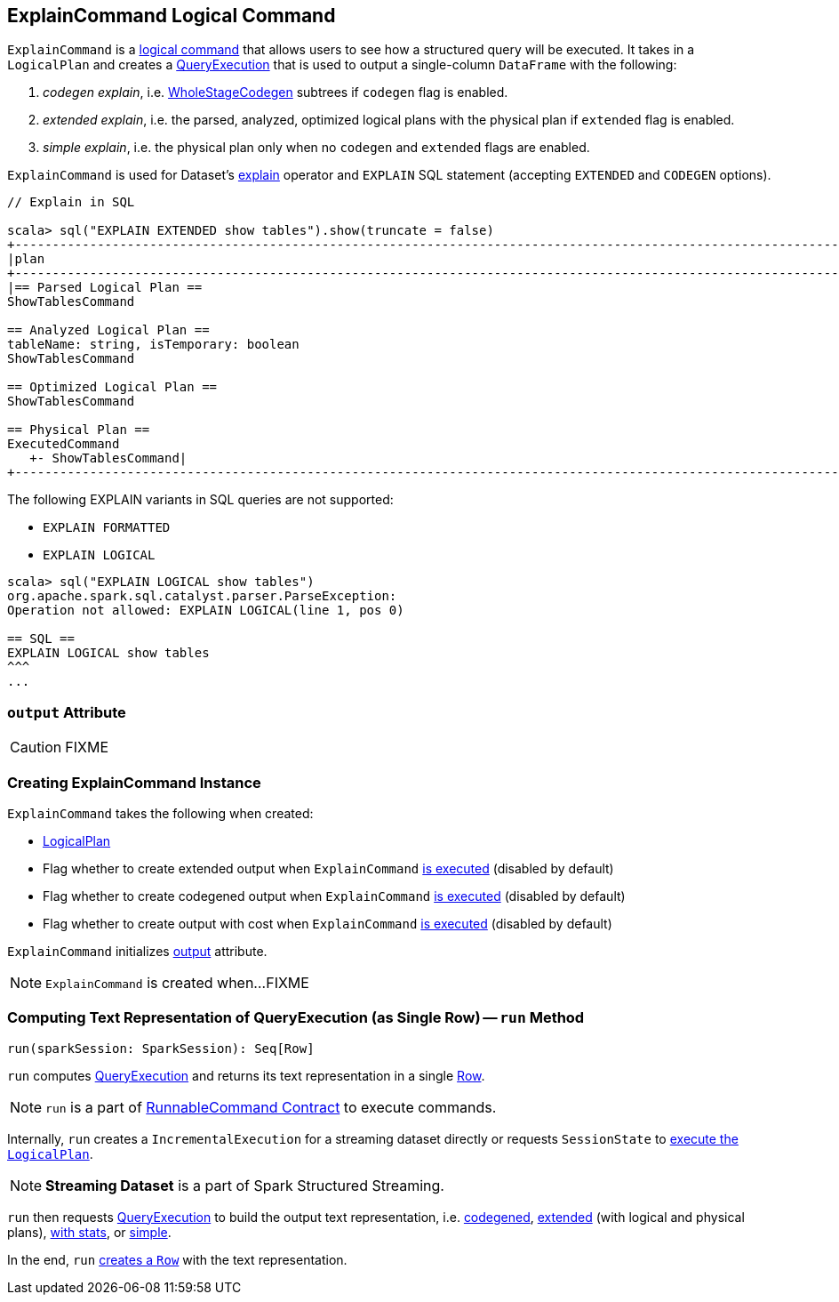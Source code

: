 == [[ExplainCommand]] ExplainCommand Logical Command

`ExplainCommand` is a link:spark-sql-LogicalPlan.adoc#RunnableCommand[logical command] that allows users to see how a structured query will be executed. It takes in a `LogicalPlan` and creates a link:spark-sql-QueryExecution.adoc[QueryExecution] that is used to output a single-column `DataFrame` with the following:

1. _codegen explain_, i.e. link:spark-sql-whole-stage-codegen.adoc[WholeStageCodegen] subtrees if `codegen` flag is enabled.

2. _extended explain_, i.e. the parsed, analyzed, optimized logical plans with the physical plan if `extended` flag is enabled.

3. _simple explain_, i.e. the physical plan only when no `codegen` and `extended` flags are enabled.

`ExplainCommand` is used for Dataset's link:spark-sql-Dataset.adoc#explain[explain] operator and `EXPLAIN` SQL statement (accepting `EXTENDED` and `CODEGEN` options).

[source, scala]
----
// Explain in SQL

scala> sql("EXPLAIN EXTENDED show tables").show(truncate = false)
+-----------------------------------------------------------------------------------------------------------------------------------------------------------------------------------------------------------------------------------------------+
|plan                                                                                                                                                                                                                                           |
+-----------------------------------------------------------------------------------------------------------------------------------------------------------------------------------------------------------------------------------------------+
|== Parsed Logical Plan ==
ShowTablesCommand

== Analyzed Logical Plan ==
tableName: string, isTemporary: boolean
ShowTablesCommand

== Optimized Logical Plan ==
ShowTablesCommand

== Physical Plan ==
ExecutedCommand
   +- ShowTablesCommand|
+-----------------------------------------------------------------------------------------------------------------------------------------------------------------------------------------------------------------------------------------------+
----

The following EXPLAIN variants in SQL queries are not supported:

* `EXPLAIN FORMATTED`
* `EXPLAIN LOGICAL`

[source, scala]
----
scala> sql("EXPLAIN LOGICAL show tables")
org.apache.spark.sql.catalyst.parser.ParseException:
Operation not allowed: EXPLAIN LOGICAL(line 1, pos 0)

== SQL ==
EXPLAIN LOGICAL show tables
^^^
...
----

=== [[output]] `output` Attribute

CAUTION: FIXME

=== [[creating-instance]] Creating ExplainCommand Instance

`ExplainCommand` takes the following when created:

* [[logicalPlan]] link:spark-sql-LogicalPlan.adoc[LogicalPlan]
* [[extended]] Flag whether to create extended output when `ExplainCommand` <<run, is executed>> (disabled by default)
* [[codegen]] Flag whether to create codegened output when `ExplainCommand` <<run, is executed>> (disabled by default)
* [[cost]] Flag whether to create output with cost when `ExplainCommand` <<run, is executed>> (disabled by default)

`ExplainCommand` initializes <<output, output>> attribute.

NOTE: `ExplainCommand` is created when...FIXME

=== [[run]] Computing Text Representation of QueryExecution (as Single Row) -- `run` Method

[source, scala]
----
run(sparkSession: SparkSession): Seq[Row]
----

`run` computes link:spark-sql-QueryExecution.adoc[QueryExecution] and returns its text representation in a single link:spark-sql-Row.adoc[Row].

NOTE: `run` is a part of link:spark-sql-LogicalPlan.adoc#RunnableCommand[RunnableCommand Contract] to execute commands.

Internally, `run` creates a `IncrementalExecution` for a streaming dataset directly or requests `SessionState` to link:spark-sql-SessionState.adoc#executePlan[execute the `LogicalPlan`].

NOTE: *Streaming Dataset* is a part of Spark Structured Streaming.

`run` then requests link:spark-sql-QueryExecution.adoc[QueryExecution] to build the output text representation, i.e. <<codegenString, codegened>>, link:spark-sql-QueryExecution.adoc#toString[extended] (with logical and physical plans), link:spark-sql-QueryExecution.adoc#toStringWithStats[with stats], or link:spark-sql-QueryExecution.adoc#simpleString[simple].

In the end, `run` link:spark-sql-Row.adoc#apply[creates a `Row`] with the text representation.
